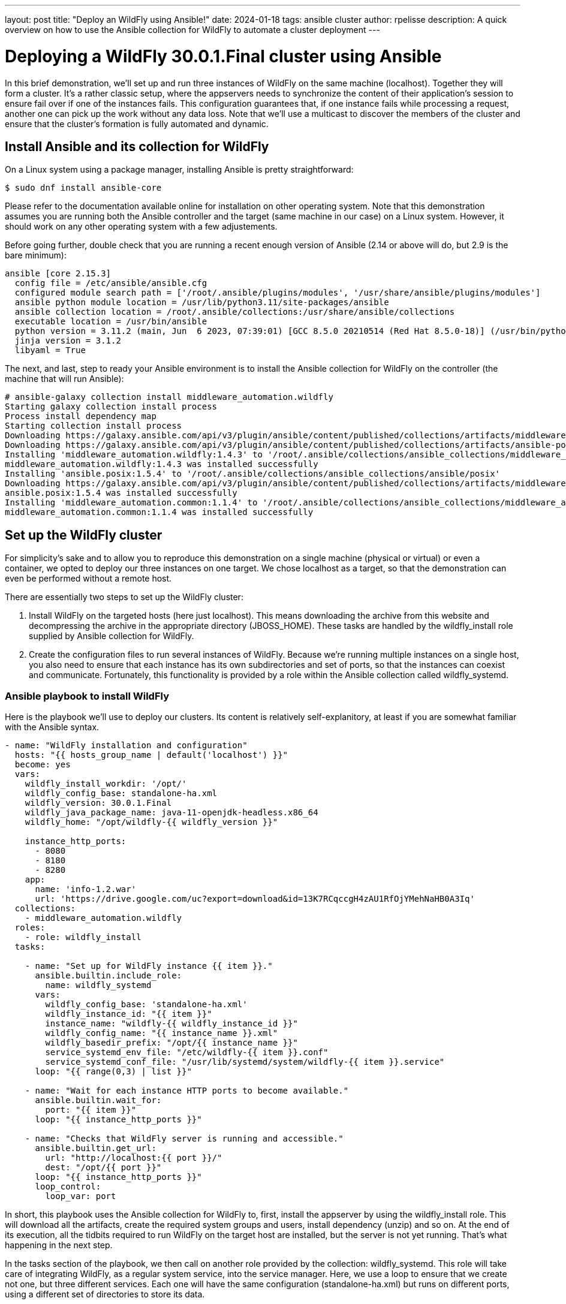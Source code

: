 ---
layout: post
title:  "Deploy an WildFly using Ansible!"
date:   2024-01-18
tags:   ansible cluster
author: rpelisse
description: A quick overview on how to use the Ansible collection for WildFly to automate a cluster deployment
---

= Deploying a WildFly 30.0.1.Final cluster using Ansible

In this brief demonstration, we’ll set up and run three instances of WildFly on the same machine (localhost). Together they will form a cluster. It’s a rather classic setup, where the appservers needs to synchronize the content of their application’s session to ensure fail over if one of the instances fails. This configuration guarantees that, if one instance fails while processing a request, another one can pick up the work without any data loss. Note that we’ll use a multicast to discover the members of the cluster and ensure that the cluster’s formation is fully automated and dynamic.


== Install Ansible and its collection for WildFly

On a Linux system using a package manager, installing Ansible is pretty straightforward:

[source,bash]
----
$ sudo dnf install ansible-core
----

Please refer to the documentation available online for installation on other operating system. Note that this demonstration assumes you are running both the Ansible controller and the target (same machine in our case) on a Linux system. However, it should work on any other operating system with a few adjustements.

Before going further, double check that you are running a recent enough version of Ansible (2.14 or above will do, but 2.9 is the bare minimum):

[source,bash]
----
ansible [core 2.15.3]
  config file = /etc/ansible/ansible.cfg
  configured module search path = ['/root/.ansible/plugins/modules', '/usr/share/ansible/plugins/modules']
  ansible python module location = /usr/lib/python3.11/site-packages/ansible
  ansible collection location = /root/.ansible/collections:/usr/share/ansible/collections
  executable location = /usr/bin/ansible
  python version = 3.11.2 (main, Jun  6 2023, 07:39:01) [GCC 8.5.0 20210514 (Red Hat 8.5.0-18)] (/usr/bin/python3.11)
  jinja version = 3.1.2
  libyaml = True
----

The next, and last, step to ready your Ansible environment is to install the Ansible collection for WildFly on the controller (the machine that will run Ansible):

[source,bash]
----
# ansible-galaxy collection install middleware_automation.wildfly
Starting galaxy collection install process
Process install dependency map
Starting collection install process
Downloading https://galaxy.ansible.com/api/v3/plugin/ansible/content/published/collections/artifacts/middleware_automation-wildfly-1.4.3.tar.gz to /root/.ansible/tmp/ansible-local-355dkk9kf5/tmpc2qtag11/middleware_automation-wildfly-1.4.3-9propr_x
Downloading https://galaxy.ansible.com/api/v3/plugin/ansible/content/published/collections/artifacts/ansible-posix-1.5.4.tar.gz to /root/.ansible/tmp/ansible-local-355dkk9kf5/tmpc2qtag11/ansible-posix-1.5.4-pq0cq2mn
Installing 'middleware_automation.wildfly:1.4.3' to '/root/.ansible/collections/ansible_collections/middleware_automation/wildfly'
middleware_automation.wildfly:1.4.3 was installed successfully
Installing 'ansible.posix:1.5.4' to '/root/.ansible/collections/ansible_collections/ansible/posix'
Downloading https://galaxy.ansible.com/api/v3/plugin/ansible/content/published/collections/artifacts/middleware_automation-common-1.1.4.tar.gz to /root/.ansible/tmp/ansible-local-355dkk9kf5/tmpc2qtag11/middleware_automation-common-1.1.4-nks7pvy7
ansible.posix:1.5.4 was installed successfully
Installing 'middleware_automation.common:1.1.4' to '/root/.ansible/collections/ansible_collections/middleware_automation/common'
middleware_automation.common:1.1.4 was installed successfully
----

== Set up the WildFly cluster

For simplicity’s sake and to allow you to reproduce this demonstration on a single machine (physical or virtual) or even a container, we opted to deploy our three instances on one target. We chose localhost as a target, so that the demonstration can even be performed without a remote host.

There are essentially two steps to set up the WildFly cluster:

. Install WildFly on the targeted hosts (here just localhost). This means downloading the archive from this website and decompressing the archive in the appropriate directory (JBOSS_HOME). These tasks are handled by the wildfly_install role supplied by Ansible collection for WildFly.
. Create the configuration files to run several instances of WildFly. Because we’re running multiple instances on a single host, you also need to ensure that each instance has its own subdirectories and set of ports, so that the instances can coexist and communicate. Fortunately, this functionality is provided by a role within the Ansible collection called wildfly_systemd.

=== Ansible playbook to install WildFly

Here is the playbook we'll use to deploy our clusters. Its content is relatively self-explanitory, at least if you are somewhat familiar with the Ansible syntax.

[source, yml]
----
- name: "WildFly installation and configuration"
  hosts: "{{ hosts_group_name | default('localhost') }}"
  become: yes
  vars:
    wildfly_install_workdir: '/opt/'
    wildfly_config_base: standalone-ha.xml
    wildfly_version: 30.0.1.Final
    wildfly_java_package_name: java-11-openjdk-headless.x86_64
    wildfly_home: "/opt/wildfly-{{ wildfly_version }}"

    instance_http_ports:
      - 8080
      - 8180
      - 8280
    app:
      name: 'info-1.2.war'
      url: 'https://drive.google.com/uc?export=download&id=13K7RCqccgH4zAU1RfOjYMehNaHB0A3Iq'
  collections:
    - middleware_automation.wildfly
  roles:
    - role: wildfly_install
  tasks:

    - name: "Set up for WildFly instance {{ item }}."
      ansible.builtin.include_role:
        name: wildfly_systemd
      vars:
        wildfly_config_base: 'standalone-ha.xml'
        wildfly_instance_id: "{{ item }}"
        instance_name: "wildfly-{{ wildfly_instance_id }}"
        wildfly_config_name: "{{ instance_name }}.xml"
        wildfly_basedir_prefix: "/opt/{{ instance_name }}"
        service_systemd_env_file: "/etc/wildfly-{{ item }}.conf"
        service_systemd_conf_file: "/usr/lib/systemd/system/wildfly-{{ item }}.service"
      loop: "{{ range(0,3) | list }}"

    - name: "Wait for each instance HTTP ports to become available."
      ansible.builtin.wait_for:
        port: "{{ item }}"
      loop: "{{ instance_http_ports }}"

    - name: "Checks that WildFly server is running and accessible."
      ansible.builtin.get_url:
        url: "http://localhost:{{ port }}/"
        dest: "/opt/{{ port }}"
      loop: "{{ instance_http_ports }}"
      loop_control:
        loop_var: port
----

In short, this playbook uses the Ansible collection for WildFly to, first, install the appserver by using the wildfly_install role. This will download all the artifacts, create the required system groups and users, install dependency (unzip) and so on. At the end of its execution, all the tidbits required to run WildFly on the target host are installed, but the server is not yet running. That’s what happening in the next step.

In the tasks section of the playbook, we then call on another role provided by the collection: wildfly_systemd. This role will take care of integrating WildFly, as a regular system service, into the service manager. Here, we use a loop to ensure that we create not one, but three different services. Each one will have the same configuration (standalone-ha.xml) but runs on different ports, using a different set of directories to store its data.

=== Run the playbook!

Now, let’s run our Ansible playbook and observe its output:

[source, bash]
----
$ ansible-playbook -i inventory playbook.yml

PLAY [WildFly installation and configuration] **********************************

TASK [Gathering Facts] *********************************************************
ok: [localhost]

TASK [middleware_automation.wildfly.wildfly_install : Validating arguments against arg spec 'main'] ***
ok: [localhost]

TASK [middleware_automation.wildfly.wildfly_install : Ensure prerequirements are fullfilled.] ***
included: /root/.ansible/collections/ansible_collections/middleware_automation/wildfly/roles/wildfly_install/tasks/prereqs.yml for localhost

TASK [middleware_automation.wildfly.wildfly_install : Validate credentials] ****
ok: [localhost]

TASK [middleware_automation.wildfly.wildfly_install : Validate existing zipfiles wildfly-30.0.1.Final.zip for offline installs] ***
skipping: [localhost]

TASK [middleware_automation.wildfly.wildfly_install : Validate patch version for offline installs] ***
skipping: [localhost]

TASK [middleware_automation.wildfly.wildfly_install : Validate existing additional zipfiles {{ eap_archive_filename }} for offline installs] ***
skipping: [localhost]

TASK [middleware_automation.wildfly.wildfly_install : Check that required packages list has been provided.] ***
ok: [localhost]

TASK [middleware_automation.wildfly.wildfly_install : Prepare packages list] ***
skipping: [localhost]

TASK [middleware_automation.wildfly.wildfly_install : Add JDK package java-11-openjdk-headless.x86_64 to packages list] ***
ok: [localhost]

TASK [middleware_automation.wildfly.wildfly_install : Install required packages (5)] ***
ok: [localhost]

TASK [middleware_automation.wildfly.wildfly_install : Ensure required local user exists.] ***
included: /root/.ansible/collections/ansible_collections/middleware_automation/wildfly/roles/wildfly_install/tasks/user.yml for localhost

TASK [middleware_automation.wildfly.wildfly_install : Check arguments] *********
ok: [localhost]

TASK [middleware_automation.wildfly.wildfly_install : Set wildfly group] *******
ok: [localhost]

TASK [middleware_automation.wildfly.wildfly_install : Ensure group wildfly exists.] ***
changed: [localhost]

TASK [middleware_automation.wildfly.wildfly_install : Ensure user wildfly exists.] ***
changed: [localhost]

TASK [middleware_automation.wildfly.wildfly_install : Ensure workdir /opt/ exists.] ***
changed: [localhost]

TASK [middleware_automation.wildfly.wildfly_install : Ensure archive_dir /opt/ exists.] ***
ok: [localhost]

TASK [middleware_automation.wildfly.wildfly_install : Ensure server is installed] ***
included: /root/.ansible/collections/ansible_collections/middleware_automation/wildfly/roles/wildfly_install/tasks/install.yml for localhost

TASK [middleware_automation.wildfly.wildfly_install : Check arguments] *********
ok: [localhost]

TASK [middleware_automation.wildfly.wildfly_install : Check local download archive path] ***
ok: [localhost]

TASK [middleware_automation.wildfly.wildfly_install : Set download paths] ******
ok: [localhost]

TASK [middleware_automation.wildfly.wildfly_install : Check target archive: /opt//wildfly-30.0.1.Final.zip] ***
ok: [localhost]

TASK [middleware_automation.wildfly.wildfly_install : Retrieve archive from website: https://github.com/wildfly/wildfly/releases/download] ***
included: /root/.ansible/collections/ansible_collections/middleware_automation/wildfly/roles/wildfly_install/tasks/install/web.yml for localhost

TASK [middleware_automation.wildfly.wildfly_install : Check arguments] *********
ok: [localhost]

TASK [middleware_automation.wildfly.wildfly_install : Download zipfile from https://github.com/wildfly/wildfly/releases/download/30.0.1.Final/wildfly-30.0.1.Final.zip into /work/wildfly-30.0.1.Final.zip] ***
changed: [localhost]

TASK [middleware_automation.wildfly.wildfly_install : Retrieve archive from RHN] ***
skipping: [localhost]

TASK [middleware_automation.wildfly.wildfly_install : Install server using RPM] ***
skipping: [localhost]

TASK [middleware_automation.wildfly.wildfly_install : Check downloaded archive] ***
ok: [localhost]

TASK [middleware_automation.wildfly.wildfly_install : Copy archive to target nodes] ***
changed: [localhost]

TASK [middleware_automation.wildfly.wildfly_install : Check target archive: /opt//wildfly-30.0.1.Final.zip] ***
ok: [localhost]

TASK [middleware_automation.wildfly.wildfly_install : Verify target archive state: /opt//wildfly-30.0.1.Final.zip] ***
ok: [localhost]

TASK [middleware_automation.wildfly.wildfly_install : Read target directory information: /opt/wildfly-30.0.1.Final] ***
ok: [localhost]

TASK [middleware_automation.wildfly.wildfly_install : Extract files from /opt//wildfly-30.0.1.Final.zip into /opt/.] ***
changed: [localhost]

TASK [middleware_automation.wildfly.wildfly_install : Note: decompression was not executed] ***
skipping: [localhost]

TASK [middleware_automation.wildfly.wildfly_install : Read information on server home directory: /opt/wildfly-30.0.1.Final] ***
ok: [localhost]

TASK [middleware_automation.wildfly.wildfly_install : Check state of server home directory: /opt/wildfly-30.0.1.Final] ***
ok: [localhost]

TASK [middleware_automation.wildfly.wildfly_install : Set instance name] *******
ok: [localhost]

TASK [middleware_automation.wildfly.wildfly_install : Deploy custom configuration] ***
skipping: [localhost]

TASK [middleware_automation.wildfly.wildfly_install : Deploy configuration] ****
changed: [localhost]

TASK [Apply latest cumulative patch] *******************************************
skipping: [localhost]

TASK [middleware_automation.wildfly.wildfly_install : Ensure required parameters for elytron adapter are provided.] ***
skipping: [localhost]

TASK [Install elytron adapter] *************************************************
skipping: [localhost]

TASK [middleware_automation.wildfly.wildfly_install : Install server using Prospero] ***
skipping: [localhost]

TASK [middleware_automation.wildfly.wildfly_install : Check wildfly install directory state] ***
ok: [localhost]

TASK [middleware_automation.wildfly.wildfly_install : Validate conditions] *****
ok: [localhost]

TASK [Ensure firewalld configuration allows server port (if enabled).] *********
skipping: [localhost]

TASK [Set up for WildFly instance {{ item }}.] *********************************

TASK [middleware_automation.wildfly.wildfly_systemd : Validating arguments against arg spec 'main'] ***
ok: [localhost]

TASK [middleware_automation.wildfly.wildfly_systemd : Check arguments] *********
ok: [localhost]

TASK [middleware_automation.wildfly.wildfly_systemd : Check current EAP patch installed] ***
skipping: [localhost]

TASK [middleware_automation.wildfly.wildfly_systemd : Check arguments for yaml configuration] ***
skipping: [localhost]

TASK [middleware_automation.wildfly.wildfly_systemd : Check if YAML configuration extension is supported in WildFly] ***
skipping: [localhost]

TASK [middleware_automation.wildfly.wildfly_systemd : Check if YAML configuration extension is supported in EAP] ***
skipping: [localhost]

TASK [Ensure required local user and group exists.] ****************************

TASK [middleware_automation.wildfly.wildfly_install : Check arguments] *********
ok: [localhost]

TASK [middleware_automation.wildfly.wildfly_install : Set wildfly group] *******
ok: [localhost]

TASK [middleware_automation.wildfly.wildfly_install : Ensure group wildfly exists.] ***
ok: [localhost]

TASK [middleware_automation.wildfly.wildfly_install : Ensure user wildfly exists.] ***
ok: [localhost]

TASK [middleware_automation.wildfly.wildfly_systemd : Set destination directory for configuration] ***
ok: [localhost]

TASK [middleware_automation.wildfly.wildfly_systemd : Set instance destination directory for configuration] ***
skipping: [localhost]

TASK [middleware_automation.wildfly.wildfly_systemd : Check arguments] *********
ok: [localhost]

TASK [middleware_automation.wildfly.wildfly_systemd : Set base directory for instance] ***
ok: [localhost]

TASK [middleware_automation.wildfly.wildfly_systemd : Check arguments] *********
ok: [localhost] => {
    "changed": false,
    "msg": "All assertions passed"
}

TASK [middleware_automation.wildfly.wildfly_systemd : Set instance name] *******
ok: [localhost]

TASK [middleware_automation.wildfly.wildfly_systemd : Set instance name] *******
skipping: [localhost]

TASK [middleware_automation.wildfly.wildfly_systemd : Set bind address] ********
ok: [localhost]

TASK [middleware_automation.wildfly.wildfly_systemd : Create basedir /opt/wildfly-00 for instance: wildfly-0] ***
changed: [localhost]

TASK [middleware_automation.wildfly.wildfly_systemd : Create deployment directories for instance: wildfly-0] ***
changed: [localhost]

TASK [middleware_automation.wildfly.wildfly_systemd : Deploy custom configuration] ***
skipping: [localhost]

TASK [middleware_automation.wildfly.wildfly_systemd : Deploy configuration] ****
changed: [localhost]

TASK [middleware_automation.wildfly.wildfly_systemd : Include YAML configuration extension] ***
skipping: [localhost]

TASK [middleware_automation.wildfly.wildfly_systemd : Check YAML configuration is disabled] ***
ok: [localhost]

TASK [middleware_automation.wildfly.wildfly_systemd : Set systemd envfile destination] ***
skipping: [localhost]

TASK [middleware_automation.wildfly.wildfly_systemd : Determine JAVA_HOME for selected JVM] ***
ok: [localhost]

TASK [middleware_automation.wildfly.wildfly_systemd : Determine JAVA_HOME for selected JVM] ***
skipping: [localhost]

TASK [middleware_automation.wildfly.wildfly_systemd : Set systemd unit file destination] ***
skipping: [localhost]

TASK [middleware_automation.wildfly.wildfly_systemd : Deploy service instance configuration: /etc/wildfly-0.conf] ***
changed: [localhost]

TASK [middleware_automation.wildfly.wildfly_systemd : Deploy Systemd configuration for service: /usr/lib/systemd/system/wildfly-0.service] ***
changed: [localhost]

TASK [middleware_automation.wildfly.wildfly_systemd : Perform daemon-reload to ensure the changes are picked up] ***
ok: [localhost]

TASK [middleware_automation.wildfly.wildfly_systemd : Ensure service is started] ***
included: /root/.ansible/collections/ansible_collections/middleware_automation/wildfly/roles/wildfly_systemd/tasks/service.yml for localhost

TASK [middleware_automation.wildfly.wildfly_systemd : Check arguments] *********
ok: [localhost]

TASK [middleware_automation.wildfly.wildfly_systemd : Set instance wildfly-0 state to started] ***
changed: [localhost]

TASK [middleware_automation.wildfly.wildfly_systemd : Validating arguments against arg spec 'main'] ***
ok: [localhost]

TASK [middleware_automation.wildfly.wildfly_systemd : Check arguments] *********
ok: [localhost]

TASK [middleware_automation.wildfly.wildfly_systemd : Check current EAP patch installed] ***
skipping: [localhost]

TASK [middleware_automation.wildfly.wildfly_systemd : Check arguments for yaml configuration] ***
skipping: [localhost]

TASK [middleware_automation.wildfly.wildfly_systemd : Check if YAML configuration extension is supported in WildFly] ***
skipping: [localhost]

TASK [middleware_automation.wildfly.wildfly_systemd : Check if YAML configuration extension is supported in EAP] ***
skipping: [localhost]

TASK [Ensure required local user and group exists.] ****************************

TASK [middleware_automation.wildfly.wildfly_install : Check arguments] *********
ok: [localhost]

TASK [middleware_automation.wildfly.wildfly_install : Set wildfly group] *******
ok: [localhost]

TASK [middleware_automation.wildfly.wildfly_install : Ensure group wildfly exists.] ***
ok: [localhost]

TASK [middleware_automation.wildfly.wildfly_install : Ensure user wildfly exists.] ***
ok: [localhost]

TASK [middleware_automation.wildfly.wildfly_systemd : Set destination directory for configuration] ***
ok: [localhost]

TASK [middleware_automation.wildfly.wildfly_systemd : Set instance destination directory for configuration] ***
skipping: [localhost]

TASK [middleware_automation.wildfly.wildfly_systemd : Check arguments] *********
ok: [localhost]

TASK [middleware_automation.wildfly.wildfly_systemd : Set base directory for instance] ***
ok: [localhost]

TASK [middleware_automation.wildfly.wildfly_systemd : Check arguments] *********
ok: [localhost] => {
    "changed": false,
    "msg": "All assertions passed"
}

TASK [middleware_automation.wildfly.wildfly_systemd : Set instance name] *******
ok: [localhost]

TASK [middleware_automation.wildfly.wildfly_systemd : Set instance name] *******
skipping: [localhost]

TASK [middleware_automation.wildfly.wildfly_systemd : Set bind address] ********
ok: [localhost]

TASK [middleware_automation.wildfly.wildfly_systemd : Create basedir /opt/wildfly-11 for instance: wildfly-1] ***
changed: [localhost]

TASK [middleware_automation.wildfly.wildfly_systemd : Create deployment directories for instance: wildfly-1] ***
changed: [localhost]

TASK [middleware_automation.wildfly.wildfly_systemd : Deploy custom configuration] ***
skipping: [localhost]

TASK [middleware_automation.wildfly.wildfly_systemd : Deploy configuration] ****
changed: [localhost]

TASK [middleware_automation.wildfly.wildfly_systemd : Include YAML configuration extension] ***
skipping: [localhost]

TASK [middleware_automation.wildfly.wildfly_systemd : Check YAML configuration is disabled] ***
ok: [localhost]

TASK [middleware_automation.wildfly.wildfly_systemd : Set systemd envfile destination] ***
skipping: [localhost]

TASK [middleware_automation.wildfly.wildfly_systemd : Determine JAVA_HOME for selected JVM] ***
ok: [localhost]

TASK [middleware_automation.wildfly.wildfly_systemd : Determine JAVA_HOME for selected JVM] ***
skipping: [localhost]

TASK [middleware_automation.wildfly.wildfly_systemd : Set systemd unit file destination] ***
skipping: [localhost]

TASK [middleware_automation.wildfly.wildfly_systemd : Deploy service instance configuration: /etc/wildfly-1.conf] ***
changed: [localhost]

TASK [middleware_automation.wildfly.wildfly_systemd : Deploy Systemd configuration for service: /usr/lib/systemd/system/wildfly-1.service] ***
changed: [localhost]

TASK [middleware_automation.wildfly.wildfly_systemd : Perform daemon-reload to ensure the changes are picked up] ***
ok: [localhost]

TASK [middleware_automation.wildfly.wildfly_systemd : Ensure service is started] ***
included: /root/.ansible/collections/ansible_collections/middleware_automation/wildfly/roles/wildfly_systemd/tasks/service.yml for localhost

TASK [middleware_automation.wildfly.wildfly_systemd : Check arguments] *********
ok: [localhost]

TASK [middleware_automation.wildfly.wildfly_systemd : Set instance wildfly-1 state to started] ***
changed: [localhost]

TASK [middleware_automation.wildfly.wildfly_systemd : Validating arguments against arg spec 'main'] ***
ok: [localhost]

TASK [middleware_automation.wildfly.wildfly_systemd : Check arguments] *********
ok: [localhost]

TASK [middleware_automation.wildfly.wildfly_systemd : Check current EAP patch installed] ***
skipping: [localhost]

TASK [middleware_automation.wildfly.wildfly_systemd : Check arguments for yaml configuration] ***
skipping: [localhost]

TASK [middleware_automation.wildfly.wildfly_systemd : Check if YAML configuration extension is supported in WildFly] ***
skipping: [localhost]

TASK [middleware_automation.wildfly.wildfly_systemd : Check if YAML configuration extension is supported in EAP] ***
skipping: [localhost]

TASK [Ensure required local user and group exists.] ****************************

TASK [middleware_automation.wildfly.wildfly_install : Check arguments] *********
ok: [localhost]

TASK [middleware_automation.wildfly.wildfly_install : Set wildfly group] *******
ok: [localhost]

TASK [middleware_automation.wildfly.wildfly_install : Ensure group wildfly exists.] ***
ok: [localhost]

TASK [middleware_automation.wildfly.wildfly_install : Ensure user wildfly exists.] ***
ok: [localhost]

TASK [middleware_automation.wildfly.wildfly_systemd : Set destination directory for configuration] ***
ok: [localhost]

TASK [middleware_automation.wildfly.wildfly_systemd : Set instance destination directory for configuration] ***
skipping: [localhost]

TASK [middleware_automation.wildfly.wildfly_systemd : Check arguments] *********
ok: [localhost]

TASK [middleware_automation.wildfly.wildfly_systemd : Set base directory for instance] ***
ok: [localhost]

TASK [middleware_automation.wildfly.wildfly_systemd : Check arguments] *********
ok: [localhost] => {
    "changed": false,
    "msg": "All assertions passed"
}

TASK [middleware_automation.wildfly.wildfly_systemd : Set instance name] *******
ok: [localhost]

TASK [middleware_automation.wildfly.wildfly_systemd : Set instance name] *******
skipping: [localhost]

TASK [middleware_automation.wildfly.wildfly_systemd : Set bind address] ********
ok: [localhost]

TASK [middleware_automation.wildfly.wildfly_systemd : Create basedir /opt/wildfly-22 for instance: wildfly-2] ***
changed: [localhost]

TASK [middleware_automation.wildfly.wildfly_systemd : Create deployment directories for instance: wildfly-2] ***
changed: [localhost]

TASK [middleware_automation.wildfly.wildfly_systemd : Deploy custom configuration] ***
skipping: [localhost]

TASK [middleware_automation.wildfly.wildfly_systemd : Deploy configuration] ****
changed: [localhost]

TASK [middleware_automation.wildfly.wildfly_systemd : Include YAML configuration extension] ***
skipping: [localhost]

TASK [middleware_automation.wildfly.wildfly_systemd : Check YAML configuration is disabled] ***
ok: [localhost]

TASK [middleware_automation.wildfly.wildfly_systemd : Set systemd envfile destination] ***
skipping: [localhost]

TASK [middleware_automation.wildfly.wildfly_systemd : Determine JAVA_HOME for selected JVM] ***
ok: [localhost]

TASK [middleware_automation.wildfly.wildfly_systemd : Determine JAVA_HOME for selected JVM] ***
skipping: [localhost]

TASK [middleware_automation.wildfly.wildfly_systemd : Set systemd unit file destination] ***
skipping: [localhost]

TASK [middleware_automation.wildfly.wildfly_systemd : Deploy service instance configuration: /etc/wildfly-2.conf] ***
changed: [localhost]

TASK [middleware_automation.wildfly.wildfly_systemd : Deploy Systemd configuration for service: /usr/lib/systemd/system/wildfly-2.service] ***
changed: [localhost]

TASK [middleware_automation.wildfly.wildfly_systemd : Perform daemon-reload to ensure the changes are picked up] ***
ok: [localhost]

TASK [middleware_automation.wildfly.wildfly_systemd : Ensure service is started] ***
included: /root/.ansible/collections/ansible_collections/middleware_automation/wildfly/roles/wildfly_systemd/tasks/service.yml for localhost

TASK [middleware_automation.wildfly.wildfly_systemd : Check arguments] *********
ok: [localhost]

TASK [middleware_automation.wildfly.wildfly_systemd : Set instance wildfly-2 state to started] ***
changed: [localhost]

TASK [Wait for each instance HTTP ports to become available.] ******************
ok: [localhost] => (item=8080)
ok: [localhost] => (item=8180)
ok: [localhost] => (item=8280)

TASK [Checks that WildFly server is running and accessible.] *******************
changed: [localhost] => (item=8080)
changed: [localhost] => (item=8180)
changed: [localhost] => (item=8280)

PLAY RECAP *********************************************************************
localhost                  : ok=105  changed=26   unreachable=0    failed=0    skipped=46   rescued=0    ignored=0
----

Note that the playbook is not that long, but it does a lot for us. It performs almost 100 different tasks! Starting by automatically installing the dependencies, including the JVM required by WildFly, along with downloading its binaries. And the wildfly_systemd role does even more, effortlessly setting up three distinct services, each with its own set of ports and directory layout to store instance-specific data.

Even better, the WildFly installation is NOT duplicated. All of the binaries live under the /opt/wildfly-27.0.1 directory, but all the data files of each instance are stored in separate folders. This means that we just need to update the binaries, once, and then restart the instances, to deploy a patch or upgrade to a new version of WildFly.

On top of everything, we configured the instances to use the standalone-ha.xml configuration as the baseline, so they are already set up for clustering.

=== Check that everything worked as expected

The easiest way to confirm that the playbook did indeed install WildFly and started three instances of the appserver is to use the systemctl command to check the associate services state:

[source, bash]
----
# systemctl status wildfly-0
● wildfly-0.service - JBoss EAP (standalone mode)
   Loaded: loaded (/usr/lib/systemd/system/wildfly-0.service; enabled; vendor preset: disabled)
   Active: active (running) since Thu 2024-01-18 07:01:44 UTC; 5min ago
 Main PID: 884 (standalone.sh)
    Tasks: 89 (limit: 1638)
   Memory: 456.3M
   CGroup: /system.slice/wildfly-0.service
           ├─ 884 /bin/sh /opt/wildfly-30.0.1.Final/bin/standalone.sh -c wildfly-0.xml -b 0.0.0.0 -bmanagement 127.0.0.1 -Djboss.bind.address.private=127.0.0.1 -Djboss.default.multicast.address=230.0.0.4 -Djboss.server.config.dir=/opt/wildfly-30.0.1.Final/standalone/configuration/ -Djboss.server.base.dir=/opt/wildfly-00 -Djboss.tx.node.id=wildfly-0 -Djboss.socket.binding.port-offset=0 -Djboss.node.name=wildfly-0 -Dwildfly.statistics-enabled=false
           └─1044 /etc/alternatives/jre_11/bin/java -D[Standalone] -Djdk.serialFilter=maxbytes=10485760;maxdepth=128;maxarray=100000;maxrefs=300000 -Xmx1024M -Xms512M --add-exports=java.desktop/sun.awt=ALL-UNNAMED --add-exports=java.naming/com.sun.jndi.ldap=ALL-UNNAMED --add-exports=java.naming/com.sun.jndi.url.ldap=ALL-UNNAMED --add-exports=java.naming/com.sun.jndi.url.ldaps=ALL-UNNAMED --add-exports=jdk.naming.dns/com.sun.jndi.dns=ALL-UNNAMED --add-opens=java.base/com.sun.net.ssl.internal.ssl=ALL-UNNAMED --add-opens=java.base/java.lang=ALL-UNNAMED --add-opens=java.base/java.lang.invoke=ALL-UNNAMED --add-opens=java.base/java.lang.reflect=ALL-UNNAMED --add-opens=java.base/java.io=ALL-UNNAMED --add-opens=java.base/java.net=ALL-UNNAMED --add-opens=java.base/java.security=ALL-UNNAMED --add-opens=java.base/java.util=ALL-UNNAMED --add-opens=java.base/java.util.concurrent=ALL-UNNAMED --add-opens=java.management/javax.management=ALL-UNNAMED --add-opens=java.naming/javax.naming=ALL-UNNAMED -Dorg.jboss.boot.log.file=/opt/wildfly-00/log/server.log -Dlogging.configuration=file:/opt/wildfly-30.0.1.Final/standalone/configuration/logging.properties -jar /opt/wildfly-30.0.1.Final/jboss-modules.jar -mp /opt/wildfly-30.0.1.Final/modules org.jboss.as.standalone -Djboss.home.dir=/opt/wildfly-30.0.1.Final -Djboss.server.base.dir=/opt/wildfly-00 -c wildfly-0.xml -b 0.0.0.0 -bmanagement 127.0.0.1 -Djboss.bind.address.private=127.0.0.1 -Djboss.default.multicast.address=230.0.0.4 -Djboss.server.config.dir=/opt/wildfly-30.0.1.Final/standalone/configuration/ -Djboss.server.base.dir=/opt/wildfly-00 -Djboss.tx.node.id=wildfly-0 -Djboss.socket.binding.port-offset=0 -Djboss.node.name=wildfly-0 -Dwildfly.statistics-enabled=false

Jan 18 07:01:47 7c4a5dd056d1 standalone.sh[1044]: 07:01:47,090 INFO  [org.jboss.modcluster] (ServerService Thread Pool -- 84) MODCLUSTER000032: Listening to proxy advertisements on /224.0.1.105:23364
Jan 18 07:01:47 7c4a5dd056d1 standalone.sh[1044]: 07:01:47,148 INFO  [org.wildfly.extension.undertow] (MSC service thread 1-4) WFLYUT0006: Undertow HTTPS listener https listening on [0:0:0:0:0:0:0:0]:8443
Jan 18 07:01:47 7c4a5dd056d1 standalone.sh[1044]: 07:01:47,149 INFO  [org.jboss.as.ejb3] (MSC service thread 1-3) WFLYEJB0493: Jakarta Enterprise Beans subsystem suspension complete
Jan 18 07:01:47 7c4a5dd056d1 standalone.sh[1044]: 07:01:47,183 INFO  [org.jboss.as.connector.subsystems.datasources] (MSC service thread 1-2) WFLYJCA0001: Bound data source [java:jboss/datasources/ExampleDS]
Jan 18 07:01:47 7c4a5dd056d1 standalone.sh[1044]: 07:01:47,246 INFO  [org.jboss.as.server.deployment.scanner] (MSC service thread 1-2) WFLYDS0013: Started FileSystemDeploymentService for directory /opt/wildfly-00/deployments
Jan 18 07:01:47 7c4a5dd056d1 standalone.sh[1044]: 07:01:47,285 INFO  [org.jboss.ws.common.management] (MSC service thread 1-5) JBWS022052: Starting JBossWS 7.0.0.Final (Apache CXF 4.0.0)
Jan 18 07:01:47 7c4a5dd056d1 standalone.sh[1044]: 07:01:47,383 INFO  [org.jboss.as.server] (Controller Boot Thread) WFLYSRV0212: Resuming server
Jan 18 07:01:47 7c4a5dd056d1 standalone.sh[1044]: 07:01:47,388 INFO  [org.jboss.as] (Controller Boot Thread) WFLYSRV0060: Http management interface listening on http://127.0.0.1:9990/management
Jan 18 07:01:47 7c4a5dd056d1 standalone.sh[1044]: 07:01:47,388 INFO  [org.jboss.as] (Controller Boot Thread) WFLYSRV0051: Admin console listening on http://127.0.0.1:9990
Jan 18 07:01:47 7c4a5dd056d1 standalone.sh[1044]: 07:01:47,390 INFO  [org.jboss.as] (Controller Boot Thread) WFLYSRV0025: WildFly Full 30.0.1.Final (WildFly Core 22.0.2.Final) started in 2699ms - Started 311 of 708 services (497 services are lazy, passive or on-demand) - Server configuration file in use: wildfly-0.xml
----

=== Deploy an application to the Wildlfy cluster

Now, our three WildFly are running, but the cluster has yet to form. Indeed, with no apps there is no reason for the cluster to exist. Let's modify our Ansible playbook to deploy a simple application to all instances; this will allow us to check that the cluster is working as expected. To achieve this, we'll leverage another role provided by the WildFly collection: wildfly_utils.

In our case, we will use the jboss_cli.yml task file, which encapsulates the running of JBoss command-line interface (CLI) queries:

[source, yaml]
----
…
  post_tasks:
      - name: "Ensures webapp {{ app.name }} has been retrieved from {{ app.url }}."
        ansible.builtin.get_url:
          url: "{{ app.url }}"
          dest: "{{ wildfly_install_workdir }}/{{ app.name }}"

      - name: "Deploy webapp"
        ansible.builtin.include_role:
          name: wildfly_utils
          tasks_from: jboss_cli.yml
        vars:
          jboss_home: "{{ wildfly_home }}"
          query: "'deploy --force {{ wildfly_install_workdir }}/{{ app.name }}'"
          jboss_cli_controller_port: "{{ item }}"
        loop:
          - 9990
          - 10090
          - 10190
----

Now, we will once again execute our playbook so that the web application is deployed on all instances. Once the automation completes successfully, the deployment will trigger the formation of the cluster.

=== Verify that the WildFly cluster is running  and the app is deployed

You can verify the cluster formation by looking at the log files of any of the three instances:

[source, bash]
----
…

2022-12-23 15:02:08,252 INFO  [org.infinispan.CLUSTER] (thread-7,ejb,jboss-eap-0) ISPN000094: Received new cluster view for channel ejb: [jboss-eap-0] (3) [jboss-eap-0, jboss-eap-1, jboss-eap-2]
…
----

=== Using the Ansible collection as an installer for Wildfly

Last remark: while the collection is designed to be used inside a playbook, you can also use the provided playbook to directly install Wildfly:

[source, bash]
----
$ ansible-playbook -i inventory middleware_automation.wildfly.playbook
----

=== Conclusion

Here you go, with a short and simple playbook, we have fully automated the deployment of a WildFly cluster! This playbook can now be used against one, two, three remote machine or even hundreds of them! I hope this will post will have been informative and that it'll have convinced you to use Ansible to set up your own WildFly servers!
